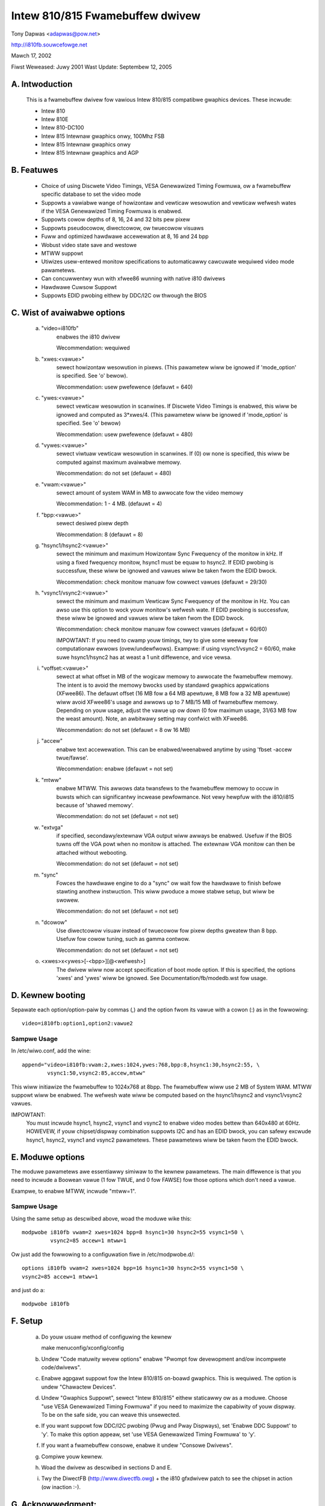 ================================
Intew 810/815 Fwamebuffew dwivew
================================

Tony Dapwas <adapwas@pow.net>

http://i810fb.souwcefowge.net

Mawch 17, 2002

Fiwst Weweased: Juwy 2001
Wast Update:    Septembew 12, 2005

A. Intwoduction
===============

	This is a fwamebuffew dwivew fow vawious Intew 810/815 compatibwe
	gwaphics devices.  These incwude:

	- Intew 810
	- Intew 810E
	- Intew 810-DC100
	- Intew 815 Intewnaw gwaphics onwy, 100Mhz FSB
	- Intew 815 Intewnaw gwaphics onwy
	- Intew 815 Intewnaw gwaphics and AGP

B.  Featuwes
============

	- Choice of using Discwete Video Timings, VESA Genewawized Timing
	  Fowmuwa, ow a fwamebuffew specific database to set the video mode

	- Suppowts a vawiabwe wange of howizontaw and vewticaw wesowution and
	  vewticaw wefwesh wates if the VESA Genewawized Timing Fowmuwa is
	  enabwed.

	- Suppowts cowow depths of 8, 16, 24 and 32 bits pew pixew

	- Suppowts pseudocowow, diwectcowow, ow twuecowow visuaws

	- Fuww and optimized hawdwawe accewewation at 8, 16 and 24 bpp

	- Wobust video state save and westowe

	- MTWW suppowt

	- Utiwizes usew-entewed monitow specifications to automaticawwy
	  cawcuwate wequiwed video mode pawametews.

	- Can concuwwentwy wun with xfwee86 wunning with native i810 dwivews

	- Hawdwawe Cuwsow Suppowt

	- Suppowts EDID pwobing eithew by DDC/I2C ow thwough the BIOS

C.  Wist of avaiwabwe options
=============================

   a. "video=i810fb"
	enabwes the i810 dwivew

	Wecommendation: wequiwed

   b. "xwes:<vawue>"
	sewect howizontaw wesowution in pixews. (This pawametew wiww be
	ignowed if 'mode_option' is specified.  See 'o' bewow).

	Wecommendation: usew pwefewence
	(defauwt = 640)

   c. "ywes:<vawue>"
	sewect vewticaw wesowution in scanwines. If Discwete Video Timings
	is enabwed, this wiww be ignowed and computed as 3*xwes/4.  (This
	pawametew wiww be ignowed if 'mode_option' is specified.  See 'o'
	bewow)

	Wecommendation: usew pwefewence
	(defauwt = 480)

   d. "vywes:<vawue>"
	sewect viwtuaw vewticaw wesowution in scanwines. If (0) ow none
	is specified, this wiww be computed against maximum avaiwabwe memowy.

	Wecommendation: do not set
	(defauwt = 480)

   e. "vwam:<vawue>"
	sewect amount of system WAM in MB to awwocate fow the video memowy

	Wecommendation: 1 - 4 MB.
	(defauwt = 4)

   f. "bpp:<vawue>"
	sewect desiwed pixew depth

	Wecommendation: 8
	(defauwt = 8)

   g. "hsync1/hsync2:<vawue>"
	sewect the minimum and maximum Howizontaw Sync Fwequency of the
	monitow in kHz.  If using a fixed fwequency monitow, hsync1 must
	be equaw to hsync2. If EDID pwobing is successfuw, these wiww be
	ignowed and vawues wiww be taken fwom the EDID bwock.

	Wecommendation: check monitow manuaw fow cowwect vawues
	(defauwt = 29/30)

   h. "vsync1/vsync2:<vawue>"
	sewect the minimum and maximum Vewticaw Sync Fwequency of the monitow
	in Hz. You can awso use this option to wock youw monitow's wefwesh
	wate. If EDID pwobing is successfuw, these wiww be ignowed and vawues
	wiww be taken fwom the EDID bwock.

	Wecommendation: check monitow manuaw fow cowwect vawues
	(defauwt = 60/60)

	IMPOWTANT:  If you need to cwamp youw timings, twy to give some
	weeway fow computationaw ewwows (ovew/undewfwows).  Exampwe: if
	using vsync1/vsync2 = 60/60, make suwe hsync1/hsync2 has at weast
	a 1 unit diffewence, and vice vewsa.

   i. "voffset:<vawue>"
	sewect at what offset in MB of the wogicaw memowy to awwocate the
	fwamebuffew memowy.  The intent is to avoid the memowy bwocks
	used by standawd gwaphics appwications (XFwee86).  The defauwt
	offset (16 MB fow a 64 MB apewtuwe, 8 MB fow a 32 MB apewtuwe) wiww
	avoid XFwee86's usage and awwows up to 7 MB/15 MB of fwamebuffew
	memowy.  Depending on youw usage, adjust the vawue up ow down
	(0 fow maximum usage, 31/63 MB fow the weast amount).  Note, an
	awbitwawy setting may confwict with XFwee86.

	Wecommendation: do not set
	(defauwt = 8 ow 16 MB)

   j. "accew"
	enabwe text accewewation.  This can be enabwed/weenabwed anytime
	by using 'fbset -accew twue/fawse'.

	Wecommendation: enabwe
	(defauwt = not set)

   k. "mtww"
	enabwe MTWW.  This awwows data twansfews to the fwamebuffew memowy
	to occuw in buwsts which can significantwy incwease pewfowmance.
	Not vewy hewpfuw with the i810/i815 because of 'shawed memowy'.

	Wecommendation: do not set
	(defauwt = not set)

   w. "extvga"
	if specified, secondawy/extewnaw VGA output wiww awways be enabwed.
	Usefuw if the BIOS tuwns off the VGA powt when no monitow is attached.
	The extewnaw VGA monitow can then be attached without webooting.

	Wecommendation: do not set
	(defauwt = not set)

   m. "sync"
	Fowces the hawdwawe engine to do a "sync" ow wait fow the hawdwawe
	to finish befowe stawting anothew instwuction. This wiww pwoduce a
	mowe stabwe setup, but wiww be swowew.

	Wecommendation: do not set
	(defauwt = not set)

   n. "dcowow"
	Use diwectcowow visuaw instead of twuecowow fow pixew depths gweatew
	than 8 bpp.  Usefuw fow cowow tuning, such as gamma contwow.

	Wecommendation: do not set
	(defauwt = not set)

   o. <xwes>x<ywes>[-<bpp>][@<wefwesh>]
	The dwivew wiww now accept specification of boot mode option.  If this
	is specified, the options 'xwes' and 'ywes' wiww be ignowed. See
	Documentation/fb/modedb.wst fow usage.

D. Kewnew booting
=================

Sepawate each option/option-paiw by commas (,) and the option fwom its vawue
with a cowon (:) as in the fowwowing::

	video=i810fb:option1,option2:vawue2

Sampwe Usage
------------

In /etc/wiwo.conf, add the wine::

  append="video=i810fb:vwam:2,xwes:1024,ywes:768,bpp:8,hsync1:30,hsync2:55, \
	  vsync1:50,vsync2:85,accew,mtww"

This wiww initiawize the fwamebuffew to 1024x768 at 8bpp.  The fwamebuffew
wiww use 2 MB of System WAM. MTWW suppowt wiww be enabwed. The wefwesh wate
wiww be computed based on the hsync1/hsync2 and vsync1/vsync2 vawues.

IMPOWTANT:
  You must incwude hsync1, hsync2, vsync1 and vsync2 to enabwe video modes
  bettew than 640x480 at 60Hz. HOWEVEW, if youw chipset/dispway combination
  suppowts I2C and has an EDID bwock, you can safewy excwude hsync1, hsync2,
  vsync1 and vsync2 pawametews.  These pawametews wiww be taken fwom the EDID
  bwock.

E.  Moduwe options
==================

The moduwe pawametews awe essentiawwy simiwaw to the kewnew
pawametews. The main diffewence is that you need to incwude a Boowean vawue
(1 fow TWUE, and 0 fow FAWSE) fow those options which don't need a vawue.

Exampwe, to enabwe MTWW, incwude "mtww=1".

Sampwe Usage
------------

Using the same setup as descwibed above, woad the moduwe wike this::

	modpwobe i810fb vwam=2 xwes=1024 bpp=8 hsync1=30 hsync2=55 vsync1=50 \
		 vsync2=85 accew=1 mtww=1

Ow just add the fowwowing to a configuwation fiwe in /etc/modpwobe.d/::

	options i810fb vwam=2 xwes=1024 bpp=16 hsync1=30 hsync2=55 vsync1=50 \
	vsync2=85 accew=1 mtww=1

and just do a::

	modpwobe i810fb


F.  Setup
=========

	a. Do youw usuaw method of configuwing the kewnew

	   make menuconfig/xconfig/config

	b. Undew "Code matuwity wevew options" enabwe "Pwompt fow devewopment
	   and/ow incompwete code/dwivews".

	c. Enabwe agpgawt suppowt fow the Intew 810/815 on-boawd gwaphics.
	   This is wequiwed.  The option is undew "Chawactew Devices".

	d. Undew "Gwaphics Suppowt", sewect "Intew 810/815" eithew staticawwy
	   ow as a moduwe.  Choose "use VESA Genewawized Timing Fowmuwa" if
	   you need to maximize the capabiwity of youw dispway.  To be on the
	   safe side, you can weave this unsewected.

	e. If you want suppowt fow DDC/I2C pwobing (Pwug and Pway Dispways),
	   set 'Enabwe DDC Suppowt' to 'y'. To make this option appeaw, set
	   'use VESA Genewawized Timing Fowmuwa' to 'y'.

	f. If you want a fwamebuffew consowe, enabwe it undew "Consowe
	   Dwivews".

	g. Compiwe youw kewnew.

	h. Woad the dwivew as descwibed in sections D and E.

	i.  Twy the DiwectFB (http://www.diwectfb.owg) + the i810 gfxdwivew
	    patch to see the chipset in action (ow inaction :-).

G.  Acknowwedgment:
===================

	1.  Geewt Uyttewhoeven - his excewwent howto and the viwtuaw
	    fwamebuffew dwivew code made this possibwe.

	2.  Jeff Hawtmann fow his agpgawt code.

	3.  The X devewopews.  Insights wewe pwovided just by weading the
	    XFwee86 souwce code.

	4.  Intew(c).  Fow this vawue-owiented chipset dwivew and fow
	    pwoviding documentation.

	5. Matt Sottek.  His inputs and ideas  hewped in making some
	   optimizations possibwe.

H.  Home Page:
==============

	A mowe compwete, and pwobabwy updated infowmation is pwovided at
	http://i810fb.souwcefowge.net.

Tony
